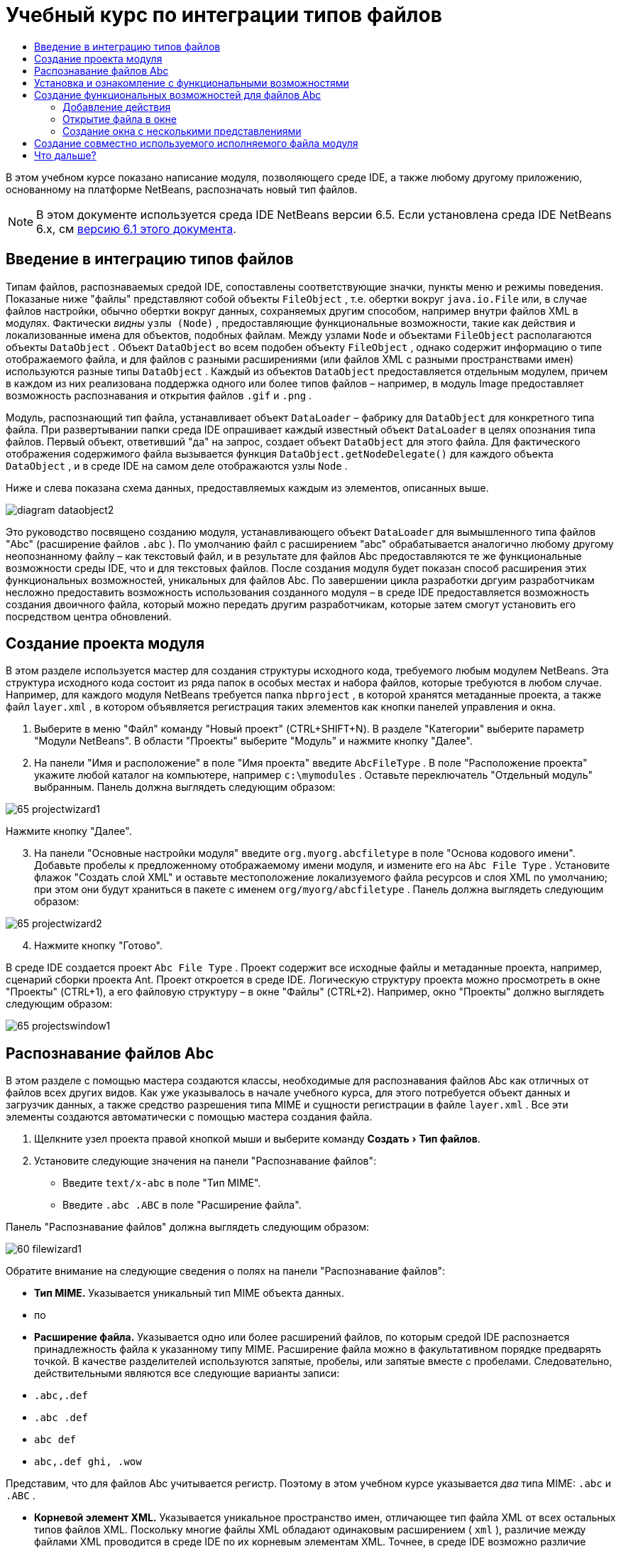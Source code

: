 // 
//     Licensed to the Apache Software Foundation (ASF) under one
//     or more contributor license agreements.  See the NOTICE file
//     distributed with this work for additional information
//     regarding copyright ownership.  The ASF licenses this file
//     to you under the Apache License, Version 2.0 (the
//     "License"); you may not use this file except in compliance
//     with the License.  You may obtain a copy of the License at
// 
//       http://www.apache.org/licenses/LICENSE-2.0
// 
//     Unless required by applicable law or agreed to in writing,
//     software distributed under the License is distributed on an
//     "AS IS" BASIS, WITHOUT WARRANTIES OR CONDITIONS OF ANY
//     KIND, either express or implied.  See the License for the
//     specific language governing permissions and limitations
//     under the License.
//

= Учебный курс по интеграции типов файлов
:jbake-type: platform-tutorial
:jbake-tags: tutorials 
:markup-in-source: verbatim,quotes,macros
:jbake-status: published
:syntax: true
:source-highlighter: pygments
:toc: left
:toc-title:
:icons: font
:experimental:
:description: Учебный курс по интеграции типов файлов - Apache NetBeans
:keywords: Apache NetBeans Platform, Platform Tutorials, Учебный курс по интеграции типов файлов

В этом учебном курсе показано написание модуля, позволяющего среде IDE, а также любому другому приложению, основанному на платформе NetBeans, распозначать новый тип файлов.

NOTE:  В этом документе используется среда IDE NetBeans версии 6.5. Если установлена среда IDE NetBeans 6.x, см  link:60/nbm-filetype.html[версию 6.1 этого документа].








== Введение в интеграцию типов файлов

Типам файлов, распознаваемых средой IDE, сопоставлены соответствующие значки, пункты меню и режимы поведения. Показаные ниже "файлы" представляют собой объекты  ``FileObject`` , т.е. обертки вокруг  ``java.io.File``  или, в случае файлов настройки, обычно обертки вокруг данных, сохраняемых другим способом, например внутри файлов XML в модулях. Фактически _видны_  ``узлы (Node)`` , предоставляющие функциональные возможности, такие как действия и локализованные имена для объектов, подобных файлам. Между узлами  ``Node``  и объектами  ``FileObject``  располагаются объекты  ``DataObject`` . Объект  ``DataObject``  во всем подобен объекту  ``FileObject`` , однако содержит информацию о типе отображаемого файла, и для файлов с разными расширениями (или файлов XML с разными пространствами имен) используются разные типы  ``DataObject`` . Каждый из объектов  ``DataObject``  предоставляется отдельным модулем, причем в каждом из них реализована поддержка одного или более типов файлов – например, в модуль Image предоставляет возможность распознавания и открытия файлов  ``.gif``  и  ``.png`` .

Модуль, распознающий тип файла, устанавливает объект  ``DataLoader``  – фабрику для  ``DataObject``  для конкретного типа файла. При развертывании папки среда IDE опрашивает каждый известный объект  ``DataLoader``  в целях опознания типа файлов. Первый объект, ответивший "да" на запрос, создает объект  ``DataObject``  для этого файла. Для фактического отображения содержимого файла вызывается функция  ``DataObject.getNodeDelegate()``  для каждого объекта  ``DataObject`` , и в среде IDE на самом деле отображаются узлы  ``Node`` .

Ниже и слева показана схема данных, предоставляемых каждым из элементов, описанных выше.


image::images/diagram-dataobject2.png[]

Это руководство посвящено созданию модуля, устанавливающего объект  ``DataLoader``  для вымышленного типа файлов "Abc" (расширение файлов  ``.abc`` ). По умолчанию файл с расширением "abc" обрабатывается аналогично любому другому неопознанному файлу – как текстовый файл, и в результате для файлов Abc предоставляются те же функциональные возможности среды IDE, что и для текстовых файлов. После создания модуля будет показан способ расширения этих функциональных возможностей, уникальных для файлов Abc. По завершении цикла разработки дргуим разработчикам несложно предоставить возможность использования созданного модуля – в среде IDE предоставляется возможность создания двоичного файла, который можно передать другим разработчикам, которые затем смогут установить его посредством центра обновлений.


== Создание проекта модуля

В этом разделе используется мастер для создания структуры исходного кода, требуемого любым модулем NetBeans. Эта структура исходного кода состоит из ряда папок в особых местах и набора файлов, которые требуются в любом случае. Например, для каждого модуля NetBeans требуется папка  ``nbproject`` , в которой хранятся метаданные проекта, а также файл  ``layer.xml`` , в котором объявляется регистрация таких элементов как кнопки панелей управления и окна.


[start=1]
1. Выберите в меню "Файл" команду "Новый проект" (CTRL+SHIFT+N). В разделе "Категории" выберите параметр "Модули NetBeans". В области "Проекты" выберите "Модуль" и нажмите кнопку "Далее".

[start=2]
1. На панели "Имя и расположение" в поле "Имя проекта" введите  ``AbcFileType`` . В поле "Расположение проекта" укажите любой каталог на компьютере, например  ``c:\mymodules`` . Оставьте переключатель "Отдельный модуль" выбранным. Панель должна выглядеть следующим образом:


image::images/65-projectwizard1.png[]

Нажмите кнопку "Далее".


[start=3]
1. На панели "Основные настройки модуля" введите  ``org.myorg.abcfiletype``  в поле "Основа кодового имени". Добавьте пробелы к предложенному отображаемому имени модуля, и измените его на  ``Abc File Type`` . Установите флажок "Создать слой XML" и оставьте местоположение локализуемого файла ресурсов и слоя XML по умолчанию; при этом они будут храниться в пакете с именем  ``org/myorg/abcfiletype`` . Панель должна выглядеть следующим образом:


image::images/65-projectwizard2.png[]


[start=4]
1. Нажмите кнопку "Готово".

В среде IDE создается проект  ``Abc File Type`` . Проект содержит все исходные файлы и метаданные проекта, например, сценарий сборки проекта Ant. Проект откроется в среде IDE. Логическую структуру проекта можно просмотреть в окне "Проекты" (CTRL+1), а его файловую структуру – в окне "Файлы" (CTRL+2). Например, окно "Проекты" должно выглядеть следующим образом:


image::images/65-projectswindow1.png[]


== Распознавание файлов Abc

В этом разделе с помощью мастера создаются классы, необходимые для распознавания файлов Abc как отличных от файлов всех других видов. Как уже указывалось в начале учебного курса, для этого потребуется объект данных и загрузчик данных, а также средство разрешения типа MIME и сущности регистрации в файле  ``layer.xml`` . Все эти элементы создаются автоматически с помощью мастера создания файла.


[start=1]
1. Щелкните узел проекта правой кнопкой мыши и выберите команду "Создать > Тип файлов".

[start=2]
1. Установите следующие значения на панели "Распознавание файлов":
* Введите  ``text/x-abc``  в поле "Тип MIME".
* Введите  ``.abc .ABC``  в поле "Расширение файла".

Панель "Распознавание файлов" должна выглядеть следующим образом:


image::images/60-filewizard1.png[]

Обратите внимание на следующие сведения о полях на панели "Распознавание файлов":

* *Тип MIME.* Указывается уникальный тип MIME объекта данных.
* по
* *Расширение файла.* Указывается одно или более расширений файлов, по которым средой IDE распознается принадлежность файла к указанному типу MIME. Расширение файла можно в факультативном порядке предварять точкой. В качестве разделителей используются запятые, пробелы, или запятые вместе с пробелами. Следовательно, действительными являются все следующие варианты записи:
*  ``.abc,.def`` 
*  ``.abc .def`` 
*  ``abc def`` 
*  ``abc,.def ghi, .wow`` 

Представим, что для файлов Abc учитывается регистр. Поэтому в этом учебном курсе указывается _два_ типа MIME:  ``.abc``  и  ``.ABC`` .

* *Корневой элемент XML.* Указывается уникальное пространство имен, отличающее тип файла XML от всех остальных типов файлов XML. Поскольку многие файлы XML обладают одинаковым расширением ( ``xml`` ), различие между файлами XML проводится в среде IDE по их корневым элементам XML. Точнее, в среде IDE возможно различие между пространствами имен и первым элементом XML в файлах XML. Это, например, можно использовать для различия между описателем развертывания JBoss и описателем развертывания WebLogic. Если это различие сделано, можно обеспечить недоступность пунктов меню, добавленных к контекстному меню описателя развертывания JBoss, для описателя развертывания WebLogic. Примеры по данному вопросу приведены в  link:nbm-palette-api2.html[Руководстве по модулю палитры компонентов NetBeans].

Нажмите кнопку "Далее".


[start=3]
1. На панели "Имя и расположение" введите  ``Abc``  в качестве префикса имени класса и выберите любой файл изображения размером 16 на 16 пикселей в качестве значка нового типа файлов, в соответствии с иллюстрацией ниже.


image::images/65-filewizard2.png[]

*Примечание.* Можно использовать любой значок размером 16x16 пикселей. Если требуется, можно щелкнуть этот значок, сохранить его локально, а затем указать его в мастере, как указано выше: 
image::images/Datasource.gif[]


[start=4]
1. Нажмите кнопку "Готово".

Окно "Проекты" должно выглядеть следующим образом:


image::images/65-projectswindow2.png[]

Рассмотрим краткое описание каждого из сгенерированных файлов:

* *AbcDataObject.java.* Обертывает  ``FileObject`` . Объекты данных (DataObject) создаются загрузчиками данных (DataLoader). Подробные сведения см. в документе  link:https://netbeans.apache.org/wiki/devfaqdataobject[Что такое DataObject?].
* *AbcResolver.xml.* Отображает расширения  ``.abc``  и  ``.ABC``  на тип MIME.  ``AbcDataLoader``  распознает только тип MIME; о расширении файлов ему ничего не известно.
* *AbcTemplate.abc.* Предоставляет основу шаблона файла, зарегистрированного в файле  ``layer.xml``  так, чтобы он устанавливался в диалоговом окне "Новый файл" в качестве нового шаблона.
* *AbcDataObjectTest.java.* класс теста JUnit для  ``DataObject`` .

В файле  ``layer.xml``  должен содержаться следующий текст:


[source,xml,subs="{markup-in-source}"]
----

<folder name="Loaders">
    <folder name="text">
        <folder name="x-abc">
            <folder name="Actions">
                <file name="org-myorg-abcfiletype-MyAction.shadow">
                    <attr name="originalFile" stringvalue="Actions/Edit/org-myorg-abcfiletype-MyAction.instance"/>
                    <attr name="position" intvalue="600"/>
                </file>
                <file name="org-openide-actions-CopyAction.instance">
                    <attr name="position" intvalue="100"/>
                </file>
                <file name="org-openide-actions-CutAction.instance">
                    <attr name="position" intvalue="200"/>
                </file>
                <file name="org-openide-actions-DeleteAction.instance">
                    <attr name="position" intvalue="300"/>
                </file>
                <file name="org-openide-actions-FileSystemAction.instance">
                    <attr name="position" intvalue="400"/>
                </file>
                <file name="org-openide-actions-OpenAction.instance">
                    <attr name="position" intvalue="500"/>
                </file>
                <file name="org-openide-actions-PropertiesAction.instance">
                    <attr name="position" intvalue="700"/>
                </file>
                <file name="org-openide-actions-RenameAction.instance">
                    <attr name="position" intvalue="800"/>
                </file>
                <file name="org-openide-actions-SaveAsTemplateAction.instance">
                    <attr name="position" intvalue="900"/>
                </file>
                <file name="org-openide-actions-ToolsAction.instance">
                    <attr name="position" intvalue="1000"/>
                </file>
                <file name="sep-1.instance">
                    <attr name="instanceClass" stringvalue="javax.swing.JSeparator"/>
                    <attr name="position" intvalue="1100"/>
                </file>
                <file name="sep-2.instance">
                    <attr name="instanceClass" stringvalue="javax.swing.JSeparator"/>
                    <attr name="position" intvalue="1200"/>
                </file>
                <file name="sep-3.instance">
                    <attr name="instanceClass" stringvalue="javax.swing.JSeparator"/>
                    <attr name="position" intvalue="1300"/>
                </file>
                <file name="sep-4.instance">
                    <attr name="instanceClass" stringvalue="javax.swing.JSeparator"/>
                    <attr name="position" intvalue="1400"/>
                </file>
            </folder>
            <folder name="Factories">
                <file name="AbcDataLoader.instance">
                    <attr name="SystemFileSystem.icon" urlvalue="nbresloc:/org/myorg/abcfiletype/Datasource.gif"/>
                    <attr name="dataObjectClass" stringvalue="org.myorg.abcfiletype.AbcDataObject"/>
                    <attr name="instanceCreate" methodvalue="org.openide.loaders.DataLoaderPool.factory"/>
                    <attr name="mimeType" stringvalue="text/x-abc"/>
                </file>
            </folder>
        </folder>
    </folder>
</folder>
----


== Установка и ознакомление с функциональными возможностями

Теперь установим модуль и воспользуемся базовыми функциональными возможностями, созданными на данный момент. Для построения и установки модуля в среде IDE используется сценарий построения Ant. При создании проекта автоматически создается сценарий построения.


[start=1]
1. В окне "Проекты" щелкните правой кнопкой мыши проект  ``Abc File Type``  и выберите "Выполнить".

Запустится новый экземпляр среды IDE, выполняющий установку модуля в себя.


[start=2]
1. Создайте приложение любого типа в среде IDE с помощью диалогового окна "Новый проект" (CTRL+SHIFT+N).

[start=3]
1. Щелкните узел приложения правой кнопкой мыши и выберите в меню "Создать" команду "Прочее". В категории "Прочее" доступен шаблон для работы с новым типом файлов:


image::images/60-action4.png[]

Выполните мастер до конца; в результате будет создан шаблон, который может использоваться пользователем для работы с данным типом файлов.

Если посредством шаблона должен предоставляться код по умолчанию, добавьте этот код к файлу  ``AbcTemplate.abc`` , автоматически созданному мастером "Новый тип файла".


== Создание функциональных возможностей для файлов Abc

Теперь, когда в платформу NetBeans внедрена возможность отличения файлов Abc от других типов файлов, пришло время добавить функциональные возможности, специально предназначенные для работы с файлами этого типа. В этом разделе добавляется пункт меню в контекстное меню узла файла в окнах обозревателей, например в окне "Проекты", и добавляется возможность открытия файла в окне, а не в редакторе.


=== Добавление действия

В этом подразделе с помощью мастера создания действия создается класс Java, выполняющее действие для рассматриваемого типа файлов. Мастер также регистрирует класс в файле  ``layer.xml`` , после чего у пользователя появляется возможность вызывать созданное действие из контекстного меню узла типа файла в окне обозревателя.


[start=1]
1. Щелкните узел проекта правой кнопкой мыши и выберите в меню "Создать" команду "Действие".

[start=2]
1. В панели "Тип действия" выберите "Включено по условию". Введите  ``AbcDataObject`` , т.е. имя объекта данных, созданного выше посредством мастера создания типов файлов, как показано ниже:


image::images/60-action1.png[]

Нажмите кнопку "Далее".


[start=3]
1. На панели "Регистрация в интерфейсе" выберите категорию "Изменить" в раскрывающемся списке "Категория". Значение, выбранное в раскрываюшемся списке "Категория", определяет место отображения действия в редакторе сочетаний клавиш в среде IDE.

Затем снимите флажок "Глобальный пункт меню" и установите флажок "Пункт контекстного меню типа файла". В раскрывающемся списке "Тип содержимого" выберите тип MIME, указанный выше в мастере создания типов файлов, в соответствии с иллюстрацией ниже:


image::images/60-action2.png[]

Отметим, что существует возможность задания положения пункта меню, и что пункт меню можно разграничить от предыдушего и следующего пункта. Нажмите кнопку "Далее".


[start=4]
1. На панели "Имя и расположение" введите  ``MyAction``  в качестве имени класса и  ``My Action``  в поле "Видимое имя". В пунктах контекстных меню не отображаются значки. Поэтому нажмите кнопку "Готово", после чего файл  ``MyAction.java``  будет добавлен к пакету  ``org.myorg.abcfiletype`` .

[start=5]
1. В редакторе исходного кода добавьте код в метод  ``actionPerformed``  действия:

[source,java,subs="{markup-in-source}"]
----

@Override
public void actionPerformed(ActionEvent ev) {
   FileObject f = context.getPrimaryFile();
   String displayName = FileUtil.getFileDisplayName(f);
   String msg = "I am " + displayName + ". Зверь рыкающий!"; 
	NotifyDescriptor nd = new NotifyDescriptor.Message(msg);
	DialogDisplayer.getDefault().notify(nd);
}
----

Нажмите CTRL+SHIFT+I. В верхнюю часть класса автоматически добавляются выражения импорта.

Часть кода по-прежнему выделена красным подчеркиванием, что указывает на отсутствие ряда требуемых пакетов в пути классов. Щелкните правой кнопкой мыши узел проекта, выберите "Свойства" и щелкните "Библиотеки" в диалоговом окне "Свойства проекта". Щелкните в верхней части панели "Библиотеки" и добавьте интерфейс API диалогов.

В классе  ``MyAction.java``  снова нажмите CTRL+SHIFT+I. Выделение красным подчеркиванием снимается, поскольку требуемые пакеты обнаруживаются средой IDE в интерфейсе API диалогов.


[start=6]
1. В узле "Важные файлы" разверните подузел "Слой XML". Обозреватель  link:https://netbeans.apache.org/tutorials/nbm-glossary.html[Файловая система среды] состоит из двух узлов:  ``<этот слой>``  и  ``<этот слой в контексте>`` , а также их подузлов. Разверните узел  ``<этот слой>`` , разверните подузел  ``Загрузчики`` , и продолжайте разворачивать узлы, пока не станет видно  ``действие`` , созданное ранее.

[start=7]
1. Перетащите  ``My Action``  в позицию ниже действия  ``Open`` , как показано ниже:


image::images/60-action3.png[]

Как было показано в двух предыдущих действиях, обозреватель файловой системы среды можно использовать для быстрой реорганизации последовательности элементов, зарегистрированных в файловой системе среды.


[start=8]
1. Снова выполните модуль, как в предыдущем разделе.

[start=9]
1. Создайте файл ABC на основе шаблона, показанного в предыдущем разделе, и щелкните правой кнопкой мыши узел файла в одном из представлений обозревателя, например, в окнах "Проекты" или "Избранное".

Обратите внимание, что файл Abc снабжен значком, который был назначен ему в соответствующем модуле, и что список действий, назначенный в соответствующем файле  ``layer.xml`` , выводится в контекстном меню, вызываемом щелчком правой кнопкой мыши:


image::images/60-dummytemplate.png[]


[start=10]
1. Выберите новый пункт меню; отображается имя и местоположение файла Abc.


image::images/60-information.png[]

Итак, было рассмотрено создание нового действия, доступного из контекстного меню для файла определенного типа, в окнах "Проекты", "Файлы" или "Избранное".


=== Открытие файла в окне

По умолчанию при открытии файла, тип которого был определен в этом учебном курсе, такой файл открывается в базовом редакторе. Однако иногда может потребоваться создать визуальное представление файла, и предоставить пользователю возможность перетаскивать элементы оформления в это визуальное представление. Первый этап создания подобного интерфейса пользователя - это предоставление пользователю возможности открытия файла в окне. В этом подразделе приведена последовательность необходимых действий.


[start=1]
1. Щелкните узел проекта правой кнопкой мыши и выберите в меню "Создать" команду "Оконный компонент". Установите для параметра "Позиция окна" значение "editor" и отметьте флажок "Открывать при запуске приложения", как показано ниже:


image::images/65-topc-1.png[]


[start=2]
1. Нажмите кнопку "Далее" и введите "Abc" в качестве префикса имени классов.


image::images/65-topc-2.png[]

Нажмите кнопку "Готово".


[start=3]
1. Измените  ``DataObject`` : укажите использование  `` link:http://bits.netbeans.org/dev/javadoc/org-openide-loaders/org/openide/loaders/OpenSupport.html[OpenSupport]``  вместо DataEditorSupport, для чего измените конструктор  ``DataObject``  следующим образом:

[source,java,subs="{markup-in-source}"]
----

public AbcDataObject(FileObject pf, MultiFileLoader loader)
        throws DataObjectExistsException, IOException {

    super(pf, loader);
    CookieSet cookies = getCookieSet();
    *//cookies.add((Node.Cookie) DataEditorSupport.create(this, getPrimaryEntry(), cookies));
    cookies.add((Node.Cookie) new AbcOpenSupport(getPrimaryEntry()));*
              
}
----


[start=4]
1. Создайте класс  `` link:http://bits.netbeans.org/dev/javadoc/org-openide-loaders/org/openide/loaders/OpenSupport.html[OpenSupport]`` :

[source,java,subs="{markup-in-source}"]
----

class AbcOpenSupport extends OpenSupport implements OpenCookie, CloseCookie {

    public AbcOpenSupport(AbcDataObject.Entry entry) {
        super(entry);
    }

    protected CloneableTopComponent createCloneableTopComponent() {
        AbcDataObject dobj = (AbcDataObject) entry.getDataObject();
        AbcTopComponent tc = new AbcTopComponent();
        tc.setDisplayName(dobj.getName());
        return tc;
    }
 
}
----

Настройте TopComponent: он должен расширять CloneableTopComponent, а не TopComponent. Установите для модификатора класса TopComponent и модификатора его конструктора параметр public вместо private.

Снова выполните модуль; когда при открытии файла Abc его открытие обрабатывается классом  ``OpenSupport`` , обеспечивается открытие файла в  ``TopComponent`` , а не в базовом редакторе, предоставляемом  ``DataEditorSupport`` :


image::images/65-topc-3.png[]

В документе  link:https://netbeans.apache.org/tutorials/nbm-visual_library.html[Руководство по Visual Library NetBeans] приведен пример дальнейшей разработки TopComponent для визуального отображения содержимого файла, соответствующего типу файла, определенному в этом руководстве.



=== Создание окна с несколькими представлениями

Теперь файл можно открыть в окне; добавим к этому окну дополнительные функциональные возможности. Создадим окно с несколькими представлениями. На первой вкладке окна с несколькими представлениями обычно выводится визуальное представление файла, а на второй вкладке обычно содержится представление исходного кода. Кроме этих двух можно использовать дополнительные закладки, содержащие более подробные данные об открытом файле.


[start=1]
1. Щелкните правой кнопкой узел проекта и выберите команду "Свойства". В диалоговом окне "Свойства проекта" выберите "Библиотеки" и нажмите "Добавить". Укажите зависимость от  link:http://bits.netbeans.org/dev/javadoc/org-netbeans-core-multiview/overview-summary.html[окон с несколькими представлениями]. Нажмите кнопку "ОК", после чего нажмите кнопку "ОК" еще раз для закрытия диалогового окна "Свойства проекта".

[start=2]
1. Для каждой закладки, для которой требуется создать окно с несколькими представлениями, необходимо создать класс, реализующий  `` link:http://bits.netbeans.org/dev/javadoc/org-netbeans-core-multiview/org/netbeans/core/spi/multiview/MultiViewDescription.html[MultiViewDescription]``  и  ``Serializable`` .

В рамках этого учебного курса начнем с класса, который назовем  ``AbcMultiviewDescription1`` . Этот класс реализует следующие указанные классы:


[source,java,subs="{markup-in-source}"]
----

public class AbcMultiviewDescription1 implements MultiViewDescription, Serializable {

    public int getPersistenceType() {
        throw new UnsupportedOperationException("Пока не поддерживается.");
    }

    public String getDisplayName() {
        throw new UnsupportedOperationException("Пока не поддерживается.");
    }

    public Image getIcon() {
        throw new UnsupportedOperationException("Пока не поддерживается.");
    }

    public HelpCtx getHelpCtx() {
        throw new UnsupportedOperationException("Пока не поддерживается.");
    }

    public String preferredID() {
        throw new UnsupportedOperationException("Пока не поддерживается.");
    }

    public MultiViewElement createElement() {
        throw new UnsupportedOperationException("Пока не поддерживается.");
    }

}
----

В классе  ``AbcMultiviewDescription1`` , приведенном выше, метод  ``createElement()``  возвращает объект MultiViewElement. Однако требуется возвращать созданный  ``TopComponent`` , для чего перейдем к следующему действию.


[start=3]
1. Перепишите сигнатуру класса. Для предоставления элемента с несколькими представлениями для описания в предыдущих действиях необходимо реализовать  `` link:http://bits.netbeans.org/dev/javadoc/org-netbeans-core-multiview/org/netbeans/core/spi/multiview/MultiViewElement.html[MultiViewElement]`` :

[source,java,subs="{markup-in-source}"]
----

public final class AbcTopComponent extends TopComponent implements MultiViewElement {
----

В классе  ``TopComponent``  необходимо удалить (или закомментировать) методы  ``findInstance()`` ,  ``getPersistenceType()`` ,  ``writeReplace()``  и  ``preferredID()`` .


[start=4]
1. Для начала создадим очень простые реализации для каждого из требуемых методов. Сначала определим новый элемент  ``JToolbar``  в верхней части класса  ``TopComponent`` :

[source,java,subs="{markup-in-source}"]
----

private JToolBar toolbar = new JToolBar();
----

Затем реализуем методы следующим образом:


[source,java,subs="{markup-in-source}"]
----

    public JComponent getVisualRepresentation() {
        return this;
    }

    public JComponent getToolbarRepresentation() {
        return toolbar;
    }

    public void setMultiViewCallback(MultiViewElementCallback arg0) {
    }

    public CloseOperationState canCloseElement() {
        return null;
    }

    public Action[] getActions() {
        return new Action[]{};
    }

    public Lookup getLookup() {
        return Lookups.singleton(this);
    }

    public void componentShowing() {
    }

    public void componentHidden() {
    }

    public void componentActivated() {
    }

    public void componentDeactivated() {
    }

    public UndoRedo getUndoRedo() {
        return UndoRedo.NONE;
    }
----


[start=5]
1. Теперь переопределим  ``AbcMultiviewDescription1``  следующим образом:

[source,java,subs="{markup-in-source}"]
----

public class AbcMultiviewDescription1 implements MultiViewDescription, Serializable {

    public int getPersistenceType() {
        return TopComponent.PERSISTENCE_ALWAYS;
    }

    public String getDisplayName() {
        return "Tab 1";
    }

    public Image getIcon() {
        return ImageUtilities.loadImage("/org/myorg/abcfiletype/Datasource.gif");
    }

    public HelpCtx getHelpCtx() {
        return null;
    }

    public String preferredID() {
       return "AbcMultiviewDescription1";
    }

    public MultiViewElement createElement() {
        return new AbcTopComponent();
    }

}
----


[start=6]
1. Измените метод  ``createCloneableTopComponent``  в классе  ``OpenSupport``  для открытия  ``TopComponent``  посредством класса  ``MultiViewDescription`` , созданного выше:

[source,java,subs="{markup-in-source}"]
----

protected CloneableTopComponent createCloneableTopComponent() {

    // Создание массива дескрипторов множества представлений:
    AbcMultiviewDescription1 firstTab = new AbcMultiviewDescription1();
    MultiViewDescription[] descriptionArray = { firstTab };

    // Создание окна с несколькими представлениями:
    CloneableTopComponent tc = MultiViewFactory.createCloneableMultiView(descriptionArray, firstTab,  null);
    tc.setDisplayName(entry.getDataObject().getName());
    return tc;

}
----

Второй аргумент метода  ``MultiViewFactory.createCloneableMultiView``  определяет вкладку, открываемую по умолчанию. В данном случае выбрана вкладка  ``firstTab`` , определяемая в  ``AbcMultiViewDescription1`` .


[start=7]
1. Выполните установку и снова откройте файл. Теперь в окне с несколькими представлениями создана одна вкладка:


image::images/65-mvdeployed.png[]

Теперь в окне с несколькими представлениями создана одна вкладка. Для каждой дополнительной вкладки необходимо создать новый класс  ``MultiviewDescription``  с новым элементом  ``TopComponent`` , а затем создать экземпляр класса  ``MultiViewDescription``  в классе расширения  ``OpenSupport`` , как показано выше.


== Создание совместно используемого исполняемого файла модуля

Готовый модуль можно предоставить для использования другими разработчиками. Для этого необходимо создать и распространить двоичный файл "NBM" (модуль NetBeans).


[start=1]
1. В окне "Проекты" щелкните правой кнопкой мыши проект  ``Abc File Type``  и выберите "Создать файл распространения модуля NBM".

Создается файл NBM, который можно просмотреть в окне "Файлы" (CTRL+2).


image::images/60-shareable-nbm.png[]


[start=2]
1. Чтобы предоставить этот файл для использования другим разработчикам, можно, например, воспользоваться  link:http://plugins.netbeans.org/PluginPortal/[порталом подключаемых модулей NetBeans]. Для установки модуля получатель должен воспользоваться диспетчером подключаемых модулей ("Сервис > Подключаемые модули").


link:http://netbeans.apache.org/community/mailing-lists.html[Мы ждем ваших отзывов]



== Что дальше?

Дополнительные сведения о создании и разработке модулей NetBeans приведены в следующих ресурсах:

*  link:https://netbeans.apache.org/platform/index.html[Домашняя страница платформы NetBeans]
*  link:https://bits.netbeans.org/dev/javadoc/[Список интерфейсов API среды NetBeans (текущая версия разработки)]
*  link:https://netbeans.apache.org/kb/docs/platform_ru.html[Другие связанные руководства]

